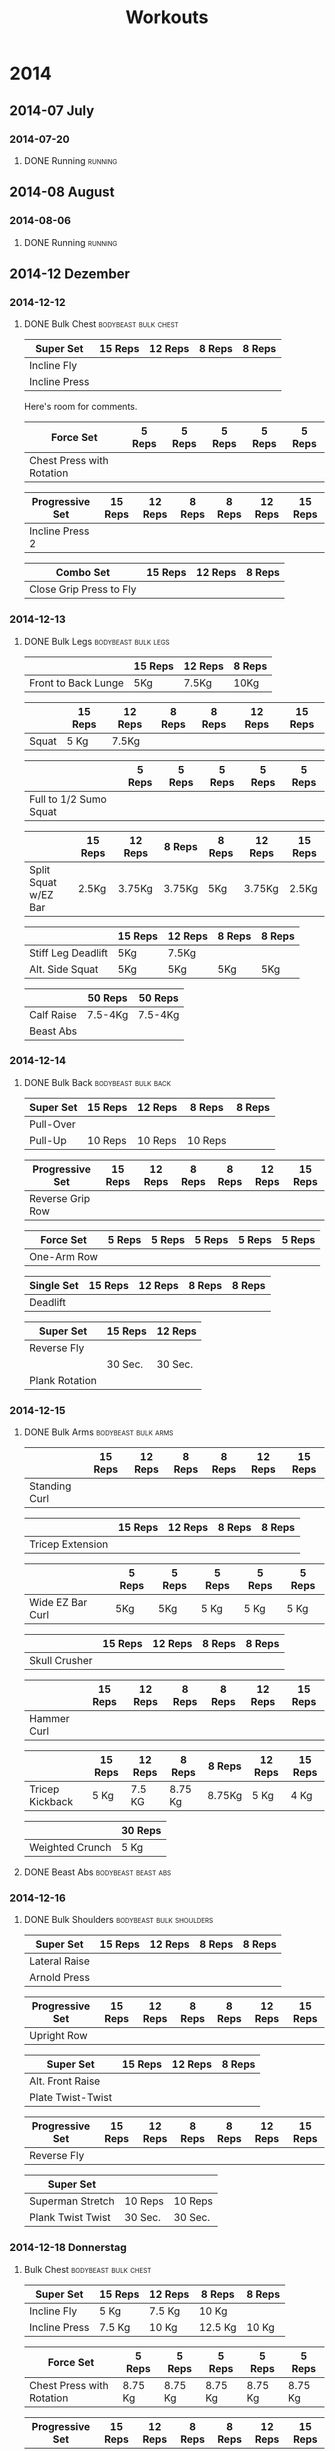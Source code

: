 #+TITLE: Workouts

* 2014

** 2014-07 July
*** 2014-07-20
**** DONE Running 						     :running:
    SCHEDULED: <2014-07-20 So>
     :PROPERTIES:
     :Time: 51:53
     :END:

** 2014-08 August
*** 2014-08-06

**** DONE Running						     :running:
    CLOSED: [2014-08-06 Mi 12:16] SCHEDULED: <2014-08-06 Mi>
     :PROPERTIES:
     :Time: 50:02
     :END:

** 2014-12 Dezember

*** 2014-12-12
**** DONE Bulk Chest				       :bodybeast:bulk:chest:
    CLOSED: [2014-12-12 Fr 16:55] SCHEDULED: <2014-12-12 Fr>

|---------------+---------+---------+--------+--------|
| Super Set     | 15 Reps | 12 Reps | 8 Reps | 8 Reps |
|---------------+---------+---------+--------+--------|
| Incline Fly   |         |         |        |        |
| Incline Press |         |         |        |        |
|---------------+---------+---------+--------+--------|

Here's room for comments. 

|---------------------------+--------+--------+--------+--------+--------|
| Force Set                 | 5 Reps | 5 Reps | 5 Reps | 5 Reps | 5 Reps |
|---------------------------+--------+--------+--------+--------+--------|
| Chest Press with Rotation |        |        |        |        |        |
|---------------------------+--------+--------+--------+--------+--------|

|-----------------+---------+---------+--------+--------+---------+---------|
| Progressive Set | 15 Reps | 12 Reps | 8 Reps | 8 Reps | 12 Reps | 15 Reps |
|-----------------+---------+---------+--------+--------+---------+---------|
| Incline Press 2 |         |         |        |        |         |         |
|-----------------+---------+---------+--------+--------+---------+---------|

|-------------------------+---------+---------+--------|
| Combo Set               | 15 Reps | 12 Reps | 8 Reps |
|-------------------------+---------+---------+--------|
| Close Grip Press to Fly |         |         |        |
|-------------------------+---------+---------+--------|


*** 2014-12-13
**** DONE Bulk Legs					:bodybeast:bulk:legs:
    CLOSED: [2014-12-13 Sa 18:12] SCHEDULED: <2014-12-13 Sa>


|---------------------+---------+---------+--------|
|                     | 15 Reps | 12 Reps | 8 Reps |
|---------------------+---------+---------+--------|
| Front to Back Lunge | 5Kg     | 7.5Kg   | 10Kg   |
|---------------------+---------+---------+--------|


|-------+---------+---------+--------+--------+---------+---------|
|       | 15 Reps | 12 Reps | 8 Reps | 8 Reps | 12 Reps | 15 Reps |
|-------+---------+---------+--------+--------+---------+---------|
| Squat | 5 Kg    | 7.5Kg   |        |        |         |         |
|-------+---------+---------+--------+--------+---------+---------|


|------------------------+--------+--------+--------+--------+--------|
|                        | 5 Reps | 5 Reps | 5 Reps | 5 Reps | 5 Reps |
|------------------------+--------+--------+--------+--------+--------|
| Full to 1/2 Sumo Squat |        |        |        |        |        |
|------------------------+--------+--------+--------+--------+--------|


|----------------------+---------+---------+--------+--------+---------+---------|
|                      | 15 Reps | 12 Reps | 8 Reps | 8 Reps | 12 Reps | 15 Reps |
|----------------------+---------+---------+--------+--------+---------+---------|
| Split Squat w/EZ Bar | 2.5Kg   | 3.75Kg  | 3.75Kg | 5Kg    | 3.75Kg  | 2.5Kg   |
|----------------------+---------+---------+--------+--------+---------+---------|


|--------------------+---------+---------+--------+--------|
|                    | 15 Reps | 12 Reps | 8 Reps | 8 Reps |
|--------------------+---------+---------+--------+--------|
| Stiff Leg Deadlift | 5Kg     | 7.5Kg   |        |        |
| Alt. Side Squat    | 5Kg     | 5Kg     | 5Kg    | 5Kg    |
|--------------------+---------+---------+--------+--------|


|------------+---------+---------|
|            | 50 Reps | 50 Reps |
|------------+---------+---------|
| Calf Raise | 7.5-4Kg | 7.5-4Kg |
| Beast Abs  |         |         |
|------------+---------+---------|


*** 2014-12-14
**** DONE Bulk Back					:bodybeast:bulk:back:
     CLOSED: [2014-12-14 So 18:12] SCHEDULED: <2014-12-14 So>

|-----------+---------+---------+---------+--------|
| Super Set | 15 Reps | 12 Reps | 8 Reps  | 8 Reps |
|-----------+---------+---------+---------+--------|
| Pull-Over |         |         |         |        |
| Pull-Up   | 10 Reps | 10 Reps | 10 Reps |        |
|-----------+---------+---------+---------+--------|


|------------------+---------+---------+--------+--------+---------+---------|
| Progressive Set  | 15 Reps | 12 Reps | 8 Reps | 8 Reps | 12 Reps | 15 Reps |
|------------------+---------+---------+--------+--------+---------+---------|
| Reverse Grip Row |         |         |        |        |         |         |
|------------------+---------+---------+--------+--------+---------+---------|


|-------------+--------+--------+--------+--------+--------|
| Force Set   | 5 Reps | 5 Reps | 5 Reps | 5 Reps | 5 Reps |
|-------------+--------+--------+--------+--------+--------|
| One-Arm Row |        |        |        |        |        |
|-------------+--------+--------+--------+--------+--------|


|------------+---------+---------+--------+--------|
| Single Set | 15 Reps | 12 Reps | 8 Reps | 8 Reps |
|------------+---------+---------+--------+--------|
| Deadlift   |         |         |        |        |
|------------+---------+---------+--------+--------|


|----------------+---------+---------|
| Super Set      | 15 Reps | 12 Reps |
|----------------+---------+---------|
| Reverse Fly    |         |         |
|----------------+---------+---------|
|                | 30 Sec. | 30 Sec. |
|----------------+---------+---------|
| Plank Rotation |         |         |
|----------------+---------+---------|



*** 2014-12-15
**** DONE Bulk Arms 					:bodybeast:bulk:arms:
    CLOSED: [2014-12-15 Mo 18:13] SCHEDULED: <2014-12-15 Mo>


|---------------+---------+---------+--------+--------+---------+---------|
|               | 15 Reps | 12 Reps | 8 Reps | 8 Reps | 12 Reps | 15 Reps |
|---------------+---------+---------+--------+--------+---------+---------|
| Standing Curl |         |         |        |        |         |         |
|---------------+---------+---------+--------+--------+---------+---------|


|------------------+---------+---------+--------+--------|
|                  | 15 Reps | 12 Reps | 8 Reps | 8 Reps |
|------------------+---------+---------+--------+--------|
| Tricep Extension |         |         |        |        |
|------------------+---------+---------+--------+--------|

|------------------+--------+--------+--------+--------+--------|
|                  | 5 Reps | 5 Reps | 5 Reps | 5 Reps | 5 Reps |
|------------------+--------+--------+--------+--------+--------|
| Wide EZ Bar Curl | 5Kg    | 5Kg    | 5 Kg   | 5 Kg   | 5 Kg   |
|------------------+--------+--------+--------+--------+--------|


|---------------+---------+---------+--------+--------|
|               | 15 Reps | 12 Reps | 8 Reps | 8 Reps |
|---------------+---------+---------+--------+--------|
| Skull Crusher |         |         |        |        |
|---------------+---------+---------+--------+--------|

|-------------+---------+---------+--------+--------+---------+---------|
|             | 15 Reps | 12 Reps | 8 Reps | 8 Reps | 12 Reps | 15 Reps |
|-------------+---------+---------+--------+--------+---------+---------|
| Hammer Curl |         |         |        |        |         |         |
|-------------+---------+---------+--------+--------+---------+---------|

|-----------------+---------+---------+---------+--------+---------+---------|
|                 | 15 Reps | 12 Reps | 8 Reps  | 8 Reps | 12 Reps | 15 Reps |
|-----------------+---------+---------+---------+--------+---------+---------|
| Tricep Kickback | 5 Kg    | 7.5 KG  | 8.75 Kg | 8.75Kg | 5 Kg    | 4 Kg    |
|-----------------+---------+---------+---------+--------+---------+---------|

|-----------------+---------|
|                 | 30 Reps |
|-----------------+---------|
| Weighted Crunch | 5 Kg    |
|-----------------+---------|

**** DONE Beast Abs					:bodybeast:beast:abs:
*** 2014-12-16
**** DONE Bulk Shoulders 			       :bodybeast:bulk:shoulders:
    CLOSED: [2014-12-16 Di 22:54] SCHEDULED: <2014-12-16 Di>

|---------------+---------+---------+--------+--------|
| Super Set     | 15 Reps | 12 Reps | 8 Reps | 8 Reps |
|---------------+---------+---------+--------+--------|
| Lateral Raise |         |         |        |        |
| Arnold Press  |         |         |        |        |
|---------------+---------+---------+--------+--------|


|-----------------+---------+---------+--------+--------+---------+---------|
| Progressive Set | 15 Reps | 12 Reps | 8 Reps | 8 Reps | 12 Reps | 15 Reps |
|-----------------+---------+---------+--------+--------+---------+---------|
| Upright Row     |         |         |        |        |         |         |
|-----------------+---------+---------+--------+--------+---------+---------|


|-------------------+---------+---------+--------|
| Super Set         | 15 Reps | 12 Reps | 8 Reps |
|-------------------+---------+---------+--------|
| Alt. Front Raise  |         |         |        |
| Plate Twist-Twist |         |         |        |
|-------------------+---------+---------+--------|


|-----------------+---------+---------+--------+--------+---------+---------|
| Progressive Set | 15 Reps | 12 Reps | 8 Reps | 8 Reps | 12 Reps | 15 Reps |
|-----------------+---------+---------+--------+--------+---------+---------|
| Reverse Fly     |         |         |        |        |         |         |
|-----------------+---------+---------+--------+--------+---------+---------|

|-------------------+---------+---------|
| Super Set         |         |         |
|-------------------+---------+---------|
| Superman Stretch  | 10 Reps | 10 Reps |
| Plank Twist Twist | 30 Sec. | 30 Sec. |
|-------------------+---------+---------|


*** 2014-12-18 Donnerstag
**** Bulk Chest					       :bodybeast:bulk:chest:
     SCHEDULED: <2014-12-18 Do>

|---------------+---------+---------+---------+--------|
| Super Set     | 15 Reps | 12 Reps | 8 Reps  | 8 Reps |
|---------------+---------+---------+---------+--------|
| Incline Fly   | 5 Kg    | 7.5 Kg  | 10 Kg   |        |
| Incline Press | 7.5 Kg  | 10 Kg   | 12.5 Kg | 10 Kg  |
|---------------+---------+---------+---------+--------|


|---------------------------+---------+---------+---------+---------+---------|
| Force Set                 | 5 Reps  | 5 Reps  | 5 Reps  | 5 Reps  | 5 Reps  |
|---------------------------+---------+---------+---------+---------+---------|
| Chest Press with Rotation | 8.75 Kg | 8.75 Kg | 8.75 Kg | 8.75 Kg | 8.75 Kg |
|---------------------------+---------+---------+---------+---------+---------|


|-----------------+---------+---------+--------+--------+---------+---------|
| Progressive Set | 15 Reps | 12 Reps | 8 Reps | 8 Reps | 12 Reps | 15 Reps |
|-----------------+---------+---------+--------+--------+---------+---------|
| Incline Press 2 | 7.5 Kg  | 8.75 Kg | 10Kg   | 10 Kg  | 8.75 Kg | 7.5 Kg  |
|-----------------+---------+---------+--------+--------+---------+---------|


|-------------------------+---------+---------+--------|
| Combo Set               | 15 Reps | 12 Reps | 8 Reps |
|-------------------------+---------+---------+--------|
| Close Grip Press to Fly | 5 Kg    | 7.5 Kg  | 10 Kg  |
|-------------------------+---------+---------+--------|


|-------------------+---------+---------+--------|
| Multi Set         | 15 Reps | 12 Reps | 8 Reps |
|-------------------+---------+---------+--------|
| Decline Push-Up   | 15 Reps | 12 Reps | 8 Reps |
| Cobra to Airplane | 10 Reps |         |        |
| Russian Twist     |         | 30 Sec. |        |
|-------------------+---------+---------+--------|



*** 2014-12-19 Freitag
**** Bulk Legs						:bodybeast:bulk:legs:
     SCHEDULED: <2014-12-19 Fr>

|---------------------+---------+---------+--------|
| Single Set          | 12 Reps | 10 Reps | 8 Reps |
|---------------------+---------+---------+--------|
| Front to Back Lunge | 5 Kg    | 5 Kg    | 7.5 Kg |
|---------------------+---------+---------+--------|


|-----------------+---------+---------+--------+--------+---------+---------|
| Progressive Set | 15 Reps | 12 Reps | 8 Reps | 8 Reps | 12 Reps | 15 Reps |
|-----------------+---------+---------+--------+--------+---------+---------|
| Squat           | 5 Kg    | 7.5 Kg  | 10 Kg  | 10 Kg  | 7.5 Kg  | 5 Kg    |
|-----------------+---------+---------+--------+--------+---------+---------|


|------------------------+---------+---------+---------+---------+---------|
| Force Set              | 5 Reps  | 5 Reps  | 5 Reps  | 5 Reps  | 5 Reps  |
|------------------------+---------+---------+---------+---------+---------|
| Full to 1/2 Sumo Squat | 8.75 Kg | 8.75 Kg | 8.75 Kg | 8.75 Kg | 8.75 Kg |
|------------------------+---------+---------+---------+---------+---------|


|----------------------+---------+---------+--------+--------+---------+---------|
| Progressive Set      | 15 Reps | 12 Reps | 8 Reps | 8 Reps | 12 Reps | 15 Reps |
|----------------------+---------+---------+--------+--------+---------+---------|
| Split Squat w/EZ Bar | 3.75 Kg | 3.75 Kg | 5 Kg   | 5 Kg   | 3.75 Kg | 2.5 Kg  |
|----------------------+---------+---------+--------+--------+---------+---------|


|--------------------+---------+---------+--------+---------|
| Super Set          | 15 Reps | 12 Reps | 8 Reps | 8 Reps  |
|--------------------+---------+---------+--------+---------|
| Stiff Leg Deadlift | 7.5 Kg  | 10 Kg   | 10 Kg  | 8.75 Kg |
| Alt. Side Squat    | 5 Kg    | 5 Kg    | 5 Kg   |         |
|--------------------+---------+---------+--------+---------|


|------------+---------+---------|
| Super Set  | 50 Reps | 50 Reps |
|------------+---------+---------|
| Calf Raise | 5 Kg    | 5 Kg    |
| Beast Abs  | 30 Sec. | 30 Sec. |
|------------+---------+---------|


*** 2014-12-21 Sonntag
**** Bulk Back						:bodybeast:bulk:back:
     SCHEDULED: <2014-12-21 So>

|-----------+---------+---------+---------+--------|
| Super Set | 15 Reps | 12 Reps | 8 Reps  | 8 Reps |
|-----------+---------+---------+---------+--------|
| Pull-Over | 12.5 Kg | 15 Kg   | 15 Kg   | 15 Kg  |
| Pull-Up   | 10 Reps | 10 Reps | 10 Reps |        |
|-----------+---------+---------+---------+--------|


|------------------+---------+---------+--------+--------+---------+---------|
| Progressive Set  | 15 Reps | 12 Reps | 8 Reps | 8 Reps | 12 Reps | 15 Reps |
|------------------+---------+---------+--------+--------+---------+---------|
| Reverse Grip Row | 5 Kg    | 7.5 Kg  | 10 Kg  | 10 Kg  | 7.5 Kg  | 5 Kg    |
|------------------+---------+---------+--------+--------+---------+---------|


|-------------+--------+--------+--------+--------+--------|
| Force Set   | 5 Reps | 5 Reps | 5 Reps | 5 Reps | 5 Reps |
|-------------+--------+--------+--------+--------+--------|
| One-Arm Row | 10 Kg  | 10 Kg  | 10 Kg  | 10 Kg  | 10 Kg  |
|-------------+--------+--------+--------+--------+--------|


|------------+---------+---------+---------+--------|
| Single Set | 15 Reps | 12 Reps | 8 Reps  | 8 Reps |
|------------+---------+---------+---------+--------|
| Deadlift   | 7.5 Kg  | 10 Kg   | 12.5 Kg | 10 Kg  |
|------------+---------+---------+---------+--------|


|----------------+---------+---------|
| Super Set      | 15 Reps | 12 Reps |
|----------------+---------+---------|
| Reverse Fly    | 5 Kg    | 5 Kg    |
|----------------+---------+---------|
|                | 30 Sec. | 30 Sec. |
|----------------+---------+---------|
| Plank Rotation | 4 Kg    | 4Kg     |
|----------------+---------+---------|


*** 2014-12-22 Montag
**** Bulk Arms						:bodybeast:bulk:arms:
     SCHEDULED: <2014-12-22 Mo>

|-----------------+---------+---------+--------+---------+---------+---------|
| Progressive Set | 15 Reps | 12 Reps | 8 Reps | 8 Reps  | 12 Reps | 15 Reps |
|-----------------+---------+---------+--------+---------+---------+---------|
| Standing Curl   | 7.5 Kg  | 8.75 Kg | 10 Kg  | 12.5 Kg | 7.5 Kg  | 5 Kg    |
|-----------------+---------+---------+--------+---------+---------+---------|


|------------------+---------+---------+---------+--------|
| Single Set       | 15 Reps | 12 Reps | 8 Reps  | 8 Reps |
|------------------+---------+---------+---------+--------|
| Tricep Extension | 7.5 Kg  | 8.75 Kg | 12.5 Kg | 10 Kg  |
|------------------+---------+---------+---------+--------|


|------------------+---------+--------+--------+--------+--------|
| Force Set        | 5 Reps  | 5 Reps | 5 Reps | 5 Reps | 5 Reps |
|------------------+---------+--------+--------+--------+--------|
| Wide EZ Bar Curl | 6.25 Kg |   6.25 |   6.25 |   6.25 |   6.25 |
|------------------+---------+--------+--------+--------+--------|


|---------------+---------+---------+--------+---------|
| Single Set    | 15 Reps | 12 Reps | 8 Reps | 8 Reps  |
|---------------+---------+---------+--------+---------|
| Skull Crusher | 3.75 Kg | 5 Kg    | 7.5 Kg | 6.25 Kg |
|---------------+---------+---------+--------+---------|


|-----------------+---------+---------+--------+--------+---------+---------|
| Progressive Set | 15 Reps | 12 Reps | 8 Reps | 8 Reps | 12 Reps | 15 Reps |
|-----------------+---------+---------+--------+--------+---------+---------|
| Hammer Curl     | 7.5 Kg  | 8.75 Kg | 10 Kg  | 10 Kg  | 8.75 Kg | 7.5 Kg  |
|-----------------+---------+---------+--------+--------+---------+---------|


|-----------------+---------+---------+---------+---------+---------+---------|
| Progressive Set | 15 Reps | 12 Reps | 8 Reps  | 8 Reps  | 12 Reps | 15 Reps |
|-----------------+---------+---------+---------+---------+---------+---------|
| Tricep Kickback | 5 Kg    | 7.5 Kg  | 8.75 Kg | 8.75 Kg | 5 Kg    | 4 Kg    |
|-----------------+---------+---------+---------+---------+---------+---------|


|-----------------+---------|
| Single Set      | 30 Reps |
|-----------------+---------|
| Weighted Crunch | 5 Kg    |
|-----------------+---------|


**** Beast Abs						:bodybeast:beast:abs:
*** 2014-12-23 Dienstag
**** DONE Running 						     :running:
     CLOSED: [2014-12-23 Di 16:37] SCHEDULED: <2014-12-23 Di>
     :PROPERTIES:
     :Time:     48:08
     :END:
**** Bulk Shoulders				   :bodybeast:bulk:shoulders:
     SCHEDULED: <2014-12-23 Di>


|---------------+---------+---------+---------+--------|
| Super Set     | 15 Reps | 12 Reps | 8 Reps  | 8 Reps |
|---------------+---------+---------+---------+--------|
| Lateral Raise | 4 Kg    | 5 Kg    | 7.5 Kg  |        |
| Arnold Press  | 7.5 Kg  | 8.75 Kg | 12.5 Kg | 7.5 Kg |
|---------------+---------+---------+---------+--------|


|-----------------+---------+---------+---------+---------+---------+---------|
| Progressive Set | 15 Reps | 12 Reps | 8 Reps  | 8 Reps  | 12 Reps | 15 Reps |
|-----------------+---------+---------+---------+---------+---------+---------|
| Upright Row     | 5 Kg    | 6.25 Kg | 8.75 Kg | 8.75 Kg | 6.25 Kg | 5 Kg    |
|-----------------+---------+---------+---------+---------+---------+---------|


|-------------------+---------+---------+--------|
| Super Set         | 15 Reps | 12 Reps | 8 Reps |
|-------------------+---------+---------+--------|
| Alt. Front Raise  | 4 Kg    | 5 Kg    | 7.5 Kg |
| Plate Twist-Twist | 5 Kg    | 5 Kg    | 5 Kg   |
|-------------------+---------+---------+--------|


|-----------------+---------+---------+--------+--------+---------+---------|
| Progressive Set | 15 Reps | 12 Reps | 8 Reps | 8 Reps | 12 Reps | 15 Reps |
|-----------------+---------+---------+--------+--------+---------+---------|
| Reverse Fly     | 4 Kg    | 5 Kg    | 5 Kg   | 7.5 Kg | 4 Kg    | 3 Kg    |
|-----------------+---------+---------+--------+--------+---------+---------|

|-------------------+---------+---------|
| Super Set         |         |         |
|-------------------+---------+---------|
| Superman Stretch  | 10 Reps | 10 Reps |
| Plank Twist Twist | 30 Sec. | 30 Sec. |
|-------------------+---------+---------|

*** 2014-12-24 Mittwoch
**** Bulk Chest					       :bodybeast:bulk:chest:
     SCHEDULED: <2014-12-24 Mi>

|---------------+---------+---------+---------+--------|
| Super Set     | 15 Reps | 12 Reps | 8 Reps  | 8 Reps |
|---------------+---------+---------+---------+--------|
| Incline Fly   | 7.5 Kg  | 8.75 Kg | 10 Kg   |        |
| Incline Press | 8.75 Kg | 8.75 Kg | 12.5 Kg | 10 Kg  |
|---------------+---------+---------+---------+--------|


|---------------------------+---------+---------+---------+---------+---------|
| Force Set                 | 5 Reps  | 5 Reps  | 5 Reps  | 5 Reps  | 5 Reps  |
|---------------------------+---------+---------+---------+---------+---------|
| Chest Press with Rotation | 8.75 Kg | 8.75 Kg | 8.75 Kg | 8.75 Kg | 8.75 Kg |
|---------------------------+---------+---------+---------+---------+---------|


|-----------------+---------+---------+---------+---------+---------+---------|
| Progressive Set | 15 Reps | 12 Reps | 8 Reps  | 8 Reps  | 12 Reps | 15 Reps |
|-----------------+---------+---------+---------+---------+---------+---------|
| Incline Press 2 | 7.5 Kg  | 8.75 Kg | 12.5 Kg | 12.5 Kg | 8.75 Kg | 7.5 Kg  |
|-----------------+---------+---------+---------+---------+---------+---------|


|-------------------------+---------+---------+--------|
| Combo Set               | 15 Reps | 12 Reps | 8 Reps |
|-------------------------+---------+---------+--------|
| Close Grip Press to Fly | 7.5 Kg  | 8.75 Kg | 10 Kg  |
|-------------------------+---------+---------+--------|


|-------------------+---------+---------+--------|
| Multi Set         | 15 Reps | 12 Reps | 8 Reps |
|-------------------+---------+---------+--------|
| Decline Push-Up   | 15 Reps | 12 Reps | 8 Reps |
| Cobra to Airplane | 10 Reps |         |        |
| Russian Twist     |         | 30 Sec. |        |
|-------------------+---------+---------+--------|

*** 2014-12-25 Donnerstag
**** Bulk Legs						:bodybeast:bulk:legs:
SCHEDULED: <2014-12-25 Thu>

|---------------------+---------+---------+---------|
| Single Set          | 12 Reps | 10 Reps | 8 Reps  |
|---------------------+---------+---------+---------|
| Front to Back Lunge | 5 Kg    | 7.5 Kg  | 8.75 Kg |
|                     |         |         |         |
|---------------------+---------+---------+---------|


|-----------------+---------+---------+---------+---------+---------+---------|
| Progressive Set | 15 Reps | 12 Reps | 8 Reps  | 8 Reps  | 12 Reps | 15 Reps |
|-----------------+---------+---------+---------+---------+---------+---------|
| Squat           | 7.5 Kg  | 8.75 Kg | 12.5 Kg | 12.5 Kg | 8.75 Kg | 7.5 Kg  |
|-----------------+---------+---------+---------+---------+---------+---------|


|------------------------+--------+--------+--------+--------+--------|
| Force Set              | 5 Reps | 5 Reps | 5 Reps | 5 Reps | 5 Reps |
|------------------------+--------+--------+--------+--------+--------|
| Full to 1/2 Sumo Squat | 10 Kg  | 10 Kg  | 10 Kg  | 10 Kg  | 10 Kg  |
|------------------------+--------+--------+--------+--------+--------|


|----------------------+---------+---------+--------+--------+---------+---------|
| Progressive Set      | 15 Reps | 12 Reps | 8 Reps | 8 Reps | 12 Reps | 15 Reps |
|----------------------+---------+---------+--------+--------+---------+---------|
| Split Squat w/EZ Bar | 3.75 Kg | 3.75 Kg | 5 Kg   | 5 Kg   | 3.75 Kg | 2.5 Kg  |
|----------------------+---------+---------+--------+--------+---------+---------|


|--------------------+---------+---------+---------+--------|
| Super Set          | 15 Reps | 12 Reps | 8 Reps  | 8 Reps |
|--------------------+---------+---------+---------+--------|
| Stiff Leg Deadlift | 8.75 Kg | 10 Kg   | 12.5 Kg | 10 Kg  |
| Alt. Side Squat    | 5 Kg    | 5 Kg    | 5 Kg    |        |
|--------------------+---------+---------+---------+--------|


|------------+---------+---------|
| Super Set  | 50 Reps | 50 Reps |
|------------+---------+---------|
| Calf Raise | 5 Kg    | 5 Kg    |
| Beast Abs  | 30 Sec. | 30 Sec. |
|------------+---------+---------|

*** 2014-12-26 Freitag
**** Bulk Back						:bodybeast:bulk:back:
SCHEDULED: <2014-12-26 Fr>

|-----------+---------+---------+---------+--------|
| Super Set | 15 Reps | 12 Reps | 8 Reps  | 8 Reps |
|-----------+---------+---------+---------+--------|
| Pull-Over | 12.5 Kg | 15 Kg   | 15 Kg   | 15 Kg  |
| Pull-Up   | 10 Reps | 10 Reps | 10 Reps |        |
|-----------+---------+---------+---------+--------|


|------------------+---------+---------+----------+----------+---------+---------|
| Progressive Set  | 15 Reps | 12 Reps | 8 Reps   | 8 Reps   | 12 Reps | 15 Reps |
|------------------+---------+---------+----------+----------+---------+---------|
| Reverse Grip Row | 6.25 Kg | 8.75 Kg | 11.25 Kg | 11.25 Kg | 7.5 Kg  | 6.25 Kg |
|------------------+---------+---------+----------+----------+---------+---------|


|-------------+--------+--------+--------+--------+--------|
| Force Set   | 5 Reps | 5 Reps | 5 Reps | 5 Reps | 5 Reps |
|-------------+--------+--------+--------+--------+--------|
| One-Arm Row | 10 Kg  | 10 Kg  | 10 Kg  | 10 Kg  | 10 Kg  |
|-------------+--------+--------+--------+--------+--------|


|------------+---------+---------+---------+--------|
| Single Set | 15 Reps | 12 Reps | 8 Reps  | 8 Reps |
|------------+---------+---------+---------+--------|
| Deadlift   | 7.5 Kg  | 10 Kg   | 12.5 Kg | 10 Kg  |
|------------+---------+---------+---------+--------|


|----------------+---------+---------|
| Super Set      | 15 Reps | 12 Reps |
|----------------+---------+---------|
| Reverse Fly    | 5 Kg    | 5 Kg    |
|----------------+---------+---------|
|                | 30 Sec. | 30 Sec. |
|----------------+---------+---------|
| Plank Rotation | 5 Kg    | 5 Kg    |
|----------------+---------+---------|
*** 2014-12-27 Samstag
**** Bulk Arms						:bodybeast:bulk:arms:
SCHEDULED: <2014-12-27 Sa>

|-----------------+---------+---------+---------+--------+---------+---------|
| Progressive Set | 15 Reps | 12 Reps | 8 Reps  | 8 Reps | 12 Reps | 15 Reps |
|-----------------+---------+---------+---------+--------+---------+---------|
| Standing Curl   | 7.5 Kg  | 8.75 Kg | 12.5 Kg | 10 Kg  | 8.75 Kg | 7.5 Kg  |
|-----------------+---------+---------+---------+--------+---------+---------|


|------------------+---------+---------+--------+---------|
| Single Set       | 15 Reps | 12 Reps | 8 Reps | 8 Reps  |
|------------------+---------+---------+--------+---------|
| Tricep Extension | 7.5 Kg  | 10 Kg   | 15 Kg  | 12.5 Kg |
|------------------+---------+---------+--------+---------|


|------------------+---------+--------+--------+--------+--------|
| Force Set        | 5 Reps  | 5 Reps | 5 Reps | 5 Reps | 5 Reps |
|------------------+---------+--------+--------+--------+--------|
| Wide EZ Bar Curl | 6.25 Kg |   6.25 |   6.25 |   6.25 |   6.25 |
|------------------+---------+--------+--------+--------+--------|


|---------------+---------+---------+--------+---------|
| Single Set    | 15 Reps | 12 Reps | 8 Reps | 8 Reps  |
|---------------+---------+---------+--------+---------|
| Skull Crusher | 5 Kg    | 6.25 Kg | 7.5 Kg | 6.25 Kg |
|---------------+---------+---------+--------+---------|


|-----------------+---------+---------+--------+--------+---------+---------|
| Progressive Set | 15 Reps | 12 Reps | 8 Reps | 8 Reps | 12 Reps | 15 Reps |
|-----------------+---------+---------+--------+--------+---------+---------|
| Hammer Curl     | 7.5 Kg  | 8.75 Kg | 10 Kg  | 10 Kg  | 7.5 Kg  | 5 Kg    |
|-----------------+---------+---------+--------+--------+---------+---------|


|-----------------+---------+---------+--------+--------+---------+---------|
| Progressive Set | 15 Reps | 12 Reps | 8 Reps | 8 Reps | 12 Reps | 15 Reps |
|-----------------+---------+---------+--------+--------+---------+---------|
| Tricep Kickback | 4 Kg    | 5 Kg    | 7.5 Kg | 7.5 Kg | 5 Kg    | 4 Kg    |
|-----------------+---------+---------+--------+--------+---------+---------|


|-----------------+---------|
| Single Set      | 30 Reps |
|-----------------+---------|
| Weighted Crunch | 5 Kg    |
|-----------------+---------|


**** Beast Abs						:bodybeast:beast:abs:

*** 2014-12-28 Sonntag
**** Bulk Shoulders				   :bodybeast:bulk:shoulders:
SCHEDULED: <2014-12-28 So>

|---------------+---------+---------+--------+---------|
| Super Set     | 15 Reps | 12 Reps | 8 Reps | 8 Reps  |
|---------------+---------+---------+--------+---------|
| Lateral Raise | 4 Kg    | 5 Kg    | 5 Kg   |         |
| Arnold Press  | 7.5 Kg  | 8.75 Kg | 10 Kg  | 8.75 Kg |
|---------------+---------+---------+--------+---------|


|-----------------+---------+---------+---------+---------+---------+---------|
| Progressive Set | 15 Reps | 12 Reps | 8 Reps  | 8 Reps  | 12 Reps | 15 Reps |
|-----------------+---------+---------+---------+---------+---------+---------|
| Upright Row     | 6.25 Kg | 7.5 Kg  | 8.75 Kg | 8.75 Kg | 6.25 Kg | 5 Kg    |
|-----------------+---------+---------+---------+---------+---------+---------|


|-------------------+---------+---------+--------|
| Super Set         | 15 Reps | 12 Reps | 8 Reps |
|-------------------+---------+---------+--------|
| Alt. Front Raise  | 4 Kg    | 5 Kg    | 7.5 Kg |
| Plate Twist-Twist | 5 Kg    | 5 Kg    | 10 Kg  |
|-------------------+---------+---------+--------|


|-----------------+---------+---------+--------+--------+---------+---------|
| Progressive Set | 15 Reps | 12 Reps | 8 Reps | 8 Reps | 12 Reps | 15 Reps |
|-----------------+---------+---------+--------+--------+---------+---------|
| Reverse Fly     | 4 Kg    | 5 Kg    | 5 Kg   | 5 Kg   | 4 Kg    | 3 Kg    |
|-----------------+---------+---------+--------+--------+---------+---------|


|-------------------+---------+---------|
| Super Set         |         |         |
|-------------------+---------+---------|
| Superman Stretch  | 10 Reps | 10 Reps |
| Plank Twist Twist | 30 Sec. | 30 Sec. |
|-------------------+---------+---------|     
